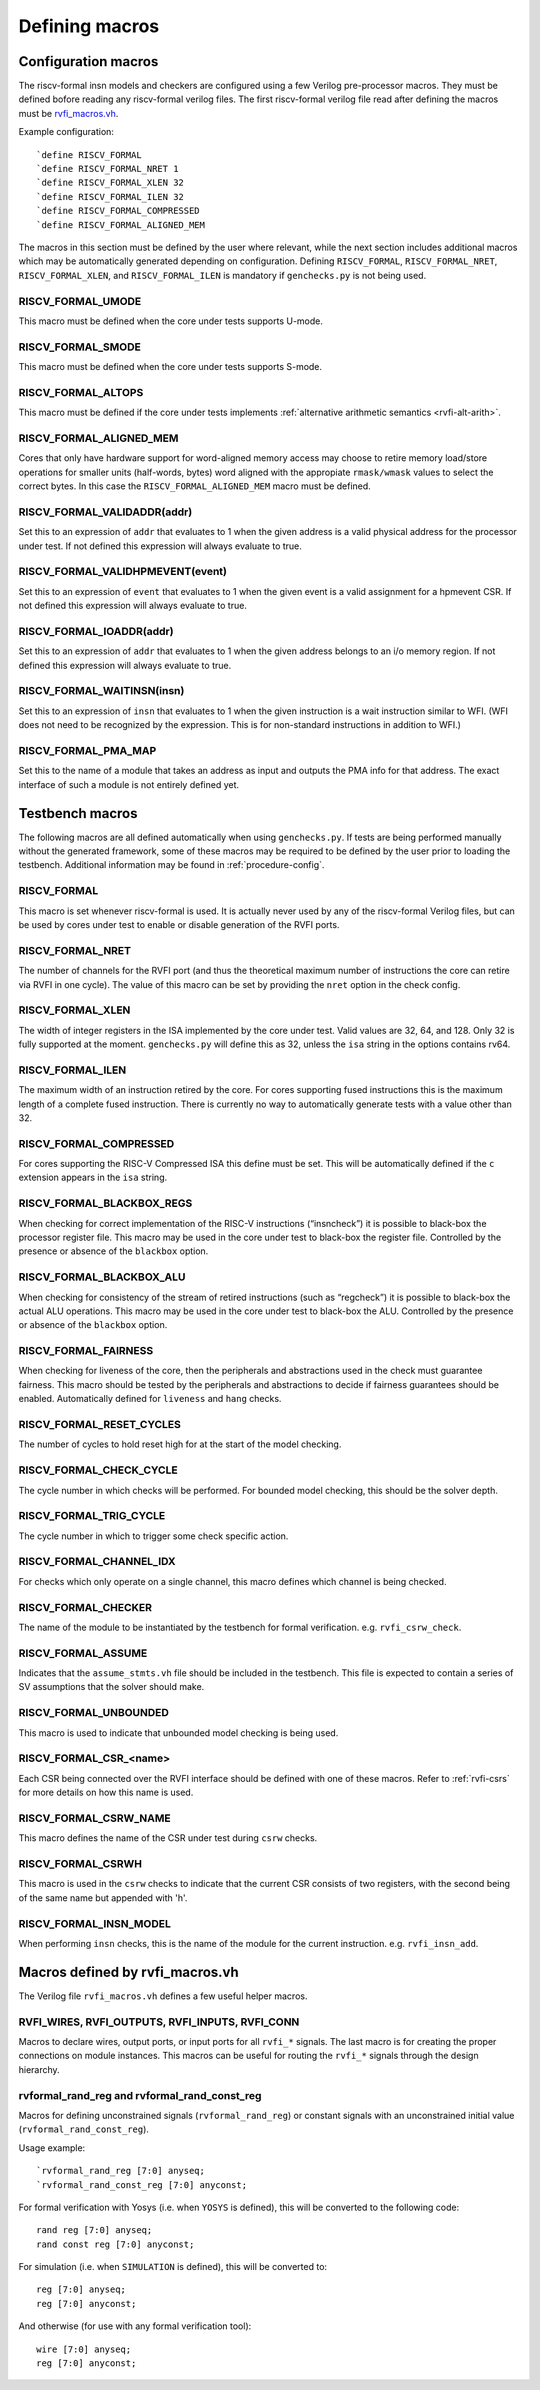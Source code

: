 Defining macros
~~~~~~~~~~~~~~~

Configuration macros
====================

The riscv-formal insn models and checkers are configured using a few
Verilog pre-processor macros. They must be defined bofore reading any
riscv-formal verilog files. The first riscv-formal verilog file read
after defining the macros must be
`rvfi_macros.vh <../checks/rvfi_macros.vh>`__.

Example configuration:

::

   `define RISCV_FORMAL
   `define RISCV_FORMAL_NRET 1
   `define RISCV_FORMAL_XLEN 32
   `define RISCV_FORMAL_ILEN 32
   `define RISCV_FORMAL_COMPRESSED
   `define RISCV_FORMAL_ALIGNED_MEM

The macros in this section must be defined by the user where relevant,
while the next section includes additional macros which may be
automatically generated depending on configuration. Defining
``RISCV_FORMAL``, ``RISCV_FORMAL_NRET``, ``RISCV_FORMAL_XLEN``, and
``RISCV_FORMAL_ILEN`` is mandatory if ``genchecks.py`` is not being
used.

RISCV_FORMAL_UMODE
------------------

This macro must be defined when the core under tests supports U-mode.

RISCV_FORMAL_SMODE
------------------

This macro must be defined when the core under tests supports S-mode.

RISCV_FORMAL_ALTOPS
-------------------

This macro must be defined if the core under tests implements :ref:`alternative
arithmetic semantics <rvfi-alt-arith>`.

RISCV_FORMAL_ALIGNED_MEM
------------------------

Cores that only have hardware support for word-aligned memory access may
choose to retire memory load/store operations for smaller units
(half-words, bytes) word aligned with the appropiate ``rmask/wmask``
values to select the correct bytes. In this case the
``RISCV_FORMAL_ALIGNED_MEM`` macro must be defined.

RISCV_FORMAL_VALIDADDR(addr)
----------------------------

Set this to an expression of ``addr`` that evaluates to 1 when the given
address is a valid physical address for the processor under test. If not
defined this expression will always evaluate to true.

RISCV_FORMAL_VALIDHPMEVENT(event)
---------------------------------

Set this to an expression of ``event`` that evaluates to 1 when the
given event is a valid assignment for a hpmevent CSR. If not defined
this expression will always evaluate to true.

RISCV_FORMAL_IOADDR(addr)
-------------------------

Set this to an expression of ``addr`` that evaluates to 1 when the given
address belongs to an i/o memory region.  If not defined this expression
will always evaluate to true.

RISCV_FORMAL_WAITINSN(insn)
---------------------------

Set this to an expression of ``insn`` that evaluates to 1 when the given
instruction is a wait instruction similar to WFI. (WFI does not need to
be recognized by the expression. This is for non-standard instructions
in addition to WFI.)

RISCV_FORMAL_PMA_MAP
--------------------

Set this to the name of a module that takes an address as input and
outputs the PMA info for that address. The exact interface of such a
module is not entirely defined yet.

Testbench macros
================

The following macros are all defined automatically when using
``genchecks.py``. If tests are being performed manually without the
generated framework, some of these macros may be required to be defined
by the user prior to loading the testbench. Additional information may
be found in :ref:`procedure-config`.

RISCV_FORMAL
------------

This macro is set whenever riscv-formal is used. It is actually never
used by any of the riscv-formal Verilog files, but can be used by cores
under test to enable or disable generation of the RVFI ports.

RISCV_FORMAL_NRET
-----------------

The number of channels for the RVFI port (and thus the theoretical
maximum number of instructions the core can retire via RVFI in one
cycle). The value of this macro can be set by providing the ``nret``
option in the check config.

RISCV_FORMAL_XLEN
-----------------

The width of integer registers in the ISA implemented by the core under
test. Valid values are 32, 64, and 128. Only 32 is fully supported at
the moment. ``genchecks.py`` will define this as 32, unless the ``isa``
string in the options contains rv64.

RISCV_FORMAL_ILEN
-----------------

The maximum width of an instruction retired by the core. For cores
supporting fused instructions this is the maximum length of a complete
fused instruction. There is currently no way to automatically generate
tests with a value other than 32.

RISCV_FORMAL_COMPRESSED
-----------------------

For cores supporting the RISC-V Compressed ISA this define must be set.
This will be automatically defined if the ``c`` extension appears in the
``isa`` string.

RISCV_FORMAL_BLACKBOX_REGS
--------------------------

When checking for correct implementation of the RISC-V instructions
(“insncheck”) it is possible to black-box the processor register file.
This macro may be used in the core under test to black-box the register
file. Controlled by the presence or absence of the ``blackbox`` option.

RISCV_FORMAL_BLACKBOX_ALU
-------------------------

When checking for consistency of the stream of retired instructions
(such as “regcheck”) it is possible to black-box the actual ALU
operations. This macro may be used in the core under test to black-box
the ALU. Controlled by the presence or absence of the ``blackbox``
option.

RISCV_FORMAL_FAIRNESS
---------------------

When checking for liveness of the core, then the peripherals and
abstractions used in the check must guarantee fairness. This macro
should be tested by the peripherals and abstractions to decide if
fairness guarantees should be enabled. Automatically defined for
``liveness`` and ``hang`` checks.

RISCV_FORMAL_RESET_CYCLES
-------------------------

The number of cycles to hold reset high for at the start of the model
checking.

RISCV_FORMAL_CHECK_CYCLE
------------------------

The cycle number in which checks will be performed. For bounded model
checking, this should be the solver depth.

RISCV_FORMAL_TRIG_CYCLE
-----------------------

The cycle number in which to trigger some check specific action.

RISCV_FORMAL_CHANNEL_IDX
------------------------

For checks which only operate on a single channel, this macro defines
which channel is being checked.

RISCV_FORMAL_CHECKER
--------------------

The name of the module to be instantiated by the testbench for formal
verification. e.g. ``rvfi_csrw_check``.

RISCV_FORMAL_ASSUME
-------------------

Indicates that the ``assume_stmts.vh`` file should be included in the
testbench. This file is expected to contain a series of SV assumptions
that the solver should make.

RISCV_FORMAL_UNBOUNDED
----------------------

This macro is used to indicate that unbounded model checking is being
used.

RISCV_FORMAL_CSR\_<name>
------------------------

Each CSR being connected over the RVFI interface should be defined with
one of these macros. Refer to :ref:`rvfi-csrs` for more details
on how this name is used.

RISCV_FORMAL_CSRW_NAME
----------------------

This macro defines the name of the CSR under test during ``csrw``
checks.

RISCV_FORMAL_CSRWH
------------------

This macro is used in the ``csrw`` checks to indicate that the current
CSR consists of two registers, with the second being of the same name
but appended with 'h'.

RISCV_FORMAL_INSN_MODEL
-----------------------

When performing ``insn`` checks, this is the name of the module for the
current instruction. e.g. ``rvfi_insn_add``.

Macros defined by rvfi_macros.vh
================================

The Verilog file ``rvfi_macros.vh`` defines a few useful helper macros.

RVFI_WIRES, RVFI_OUTPUTS, RVFI_INPUTS, RVFI_CONN
------------------------------------------------

Macros to declare wires, output ports, or input ports for all ``rvfi_*``
signals. The last macro is for creating the proper connections on module
instances. This macros can be useful for routing the ``rvfi_*`` signals
through the design hierarchy.

rvformal_rand_reg and rvformal_rand_const_reg
---------------------------------------------

Macros for defining unconstrained signals (``rvformal_rand_reg``) or
constant signals with an unconstrained initial value
(``rvformal_rand_const_reg``).

Usage example:

::

   `rvformal_rand_reg [7:0] anyseq;
   `rvformal_rand_const_reg [7:0] anyconst;

For formal verification with Yosys (i.e. when ``YOSYS`` is defined),
this will be converted to the following code:

::

   rand reg [7:0] anyseq;
   rand const reg [7:0] anyconst;

For simulation (i.e. when ``SIMULATION`` is defined), this will be
converted to:

::

   reg [7:0] anyseq;
   reg [7:0] anyconst;

And otherwise (for use with any formal verification tool):

::

   wire [7:0] anyseq;
   reg [7:0] anyconst;
